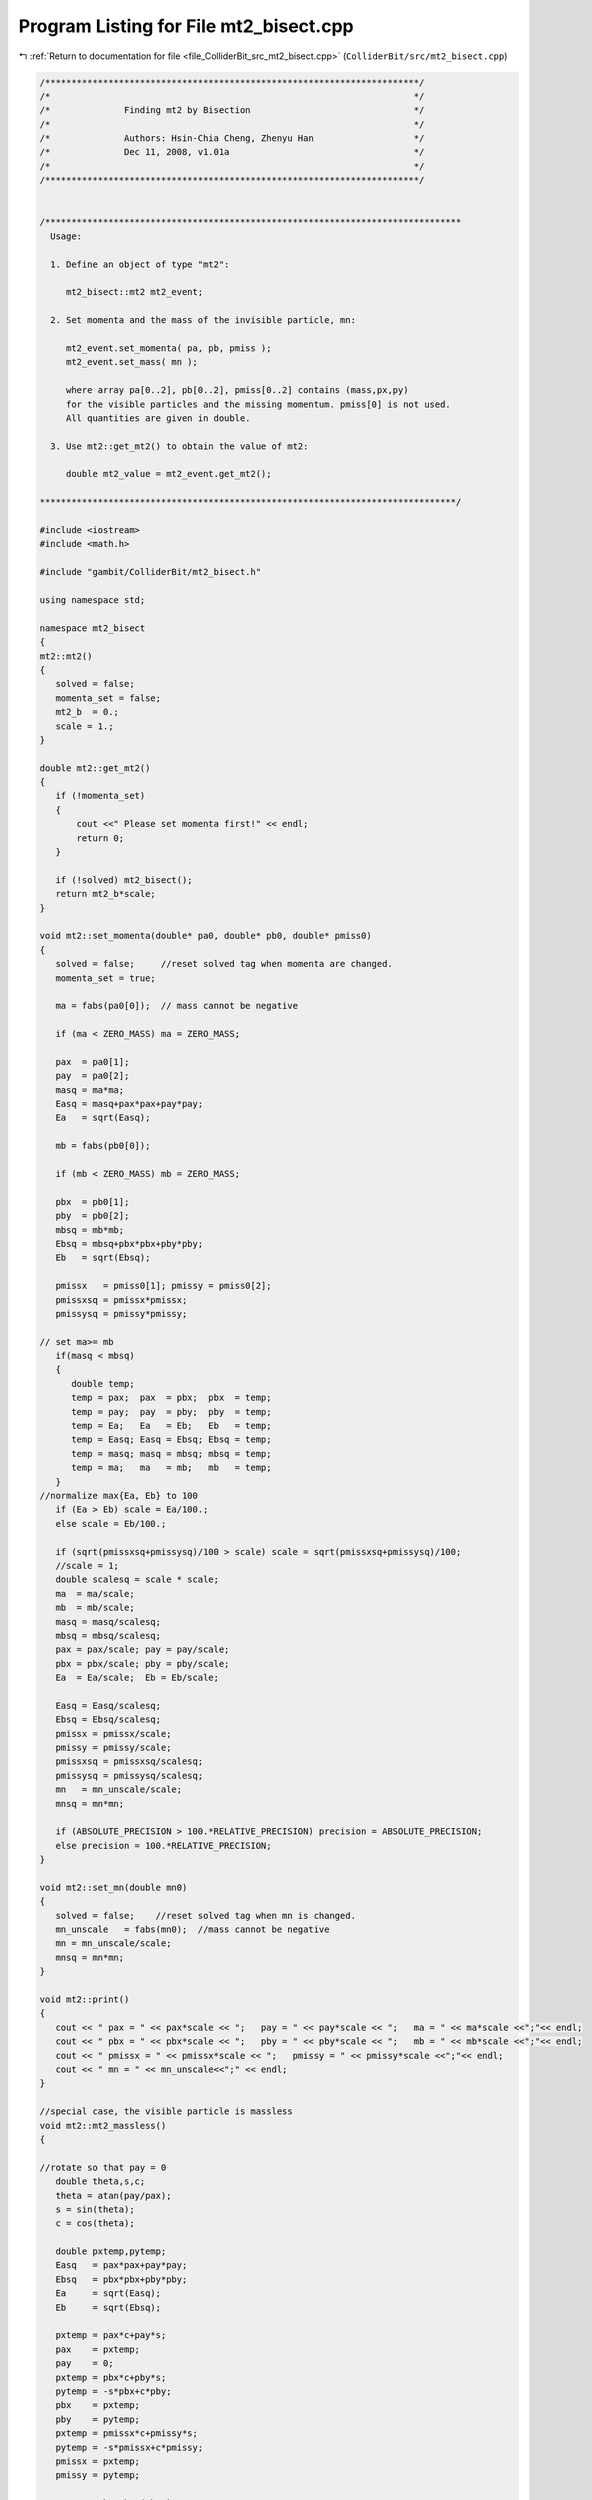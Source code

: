 
.. _program_listing_file_ColliderBit_src_mt2_bisect.cpp:

Program Listing for File mt2_bisect.cpp
=======================================

|exhale_lsh| :ref:`Return to documentation for file <file_ColliderBit_src_mt2_bisect.cpp>` (``ColliderBit/src/mt2_bisect.cpp``)

.. |exhale_lsh| unicode:: U+021B0 .. UPWARDS ARROW WITH TIP LEFTWARDS

.. code-block:: cpp

   /***********************************************************************/
   /*                                                                     */
   /*              Finding mt2 by Bisection                               */
   /*                                                                     */
   /*              Authors: Hsin-Chia Cheng, Zhenyu Han                   */ 
   /*              Dec 11, 2008, v1.01a                                   */
   /*                                                                     */  
   /***********************************************************************/
   
   
   /*******************************************************************************
     Usage: 
   
     1. Define an object of type "mt2":
        
        mt2_bisect::mt2 mt2_event;
    
     2. Set momenta and the mass of the invisible particle, mn:
    
        mt2_event.set_momenta( pa, pb, pmiss );
        mt2_event.set_mass( mn );
    
        where array pa[0..2], pb[0..2], pmiss[0..2] contains (mass,px,py) 
        for the visible particles and the missing momentum. pmiss[0] is not used. 
        All quantities are given in double.    
   
     3. Use mt2::get_mt2() to obtain the value of mt2:
   
        double mt2_value = mt2_event.get_mt2();       
             
   *******************************************************************************/ 
                 
   #include <iostream>
   #include <math.h>
   
   #include "gambit/ColliderBit/mt2_bisect.h"
   
   using namespace std;
   
   namespace mt2_bisect
   {
   mt2::mt2()
   {
      solved = false;
      momenta_set = false;
      mt2_b  = 0.;
      scale = 1.;
   }
   
   double mt2::get_mt2()
   {
      if (!momenta_set)
      {
          cout <<" Please set momenta first!" << endl;
          return 0;
      }
           
      if (!solved) mt2_bisect();
      return mt2_b*scale;
   }
   
   void mt2::set_momenta(double* pa0, double* pb0, double* pmiss0)
   {
      solved = false;     //reset solved tag when momenta are changed.
      momenta_set = true;
   
      ma = fabs(pa0[0]);  // mass cannot be negative
   
      if (ma < ZERO_MASS) ma = ZERO_MASS;
   
      pax  = pa0[1]; 
      pay  = pa0[2];
      masq = ma*ma;
      Easq = masq+pax*pax+pay*pay;
      Ea   = sqrt(Easq);
      
      mb = fabs(pb0[0]);
   
      if (mb < ZERO_MASS) mb = ZERO_MASS;
   
      pbx  = pb0[1]; 
      pby  = pb0[2];
      mbsq = mb*mb;
      Ebsq = mbsq+pbx*pbx+pby*pby;
      Eb   = sqrt(Ebsq);
        
      pmissx   = pmiss0[1]; pmissy = pmiss0[2];
      pmissxsq = pmissx*pmissx;
      pmissysq = pmissy*pmissy;
   
   // set ma>= mb
      if(masq < mbsq)
      {
         double temp;
         temp = pax;  pax  = pbx;  pbx  = temp;
         temp = pay;  pay  = pby;  pby  = temp;
         temp = Ea;   Ea   = Eb;   Eb   = temp;
         temp = Easq; Easq = Ebsq; Ebsq = temp;
         temp = masq; masq = mbsq; mbsq = temp;
         temp = ma;   ma   = mb;   mb   = temp;   
      }
   //normalize max{Ea, Eb} to 100
      if (Ea > Eb) scale = Ea/100.;
      else scale = Eb/100.;
      
      if (sqrt(pmissxsq+pmissysq)/100 > scale) scale = sqrt(pmissxsq+pmissysq)/100;
      //scale = 1;
      double scalesq = scale * scale;
      ma  = ma/scale;
      mb  = mb/scale;
      masq = masq/scalesq;
      mbsq = mbsq/scalesq;
      pax = pax/scale; pay = pay/scale;
      pbx = pbx/scale; pby = pby/scale;
      Ea  = Ea/scale;  Eb = Eb/scale;
      
      Easq = Easq/scalesq;
      Ebsq = Ebsq/scalesq;
      pmissx = pmissx/scale;
      pmissy = pmissy/scale;
      pmissxsq = pmissxsq/scalesq;
      pmissysq = pmissysq/scalesq;
      mn   = mn_unscale/scale; 
      mnsq = mn*mn;
     
      if (ABSOLUTE_PRECISION > 100.*RELATIVE_PRECISION) precision = ABSOLUTE_PRECISION;
      else precision = 100.*RELATIVE_PRECISION;
   }
   
   void mt2::set_mn(double mn0)
   {
      solved = false;    //reset solved tag when mn is changed.
      mn_unscale   = fabs(mn0);  //mass cannot be negative
      mn = mn_unscale/scale;
      mnsq = mn*mn;
   }
   
   void mt2::print()
   {
      cout << " pax = " << pax*scale << ";   pay = " << pay*scale << ";   ma = " << ma*scale <<";"<< endl;
      cout << " pbx = " << pbx*scale << ";   pby = " << pby*scale << ";   mb = " << mb*scale <<";"<< endl;
      cout << " pmissx = " << pmissx*scale << ";   pmissy = " << pmissy*scale <<";"<< endl;
      cout << " mn = " << mn_unscale<<";" << endl;
   }
   
   //special case, the visible particle is massless
   void mt2::mt2_massless()
   {
      
   //rotate so that pay = 0 
      double theta,s,c;
      theta = atan(pay/pax);
      s = sin(theta);
      c = cos(theta);
   
      double pxtemp,pytemp;
      Easq   = pax*pax+pay*pay;
      Ebsq   = pbx*pbx+pby*pby;
      Ea     = sqrt(Easq);
      Eb     = sqrt(Ebsq);
     
      pxtemp = pax*c+pay*s;
      pax    = pxtemp;
      pay    = 0;
      pxtemp = pbx*c+pby*s;
      pytemp = -s*pbx+c*pby;
      pbx    = pxtemp;
      pby    = pytemp;
      pxtemp = pmissx*c+pmissy*s;
      pytemp = -s*pmissx+c*pmissy;
      pmissx = pxtemp;
      pmissy = pytemp;
   
      a2  = 1-pbx*pbx/(Ebsq);
      b2  = -pbx*pby/(Ebsq);
      c2  = 1-pby*pby/(Ebsq);
   
      d21 = (Easq*pbx)/Ebsq;
      d20 = - pmissx +  (pbx*(pbx*pmissx + pby*pmissy))/Ebsq;
      e21 = (Easq*pby)/Ebsq;
      e20 = - pmissy +  (pby*(pbx*pmissx + pby*pmissy))/Ebsq;
      f22 = -(Easq*Easq/Ebsq);
      f21 = -2*Easq*(pbx*pmissx + pby*pmissy)/Ebsq;
      f20 = mnsq + pmissxsq + pmissysq - (pbx*pmissx + pby*pmissy)*(pbx*pmissx + pby*pmissy)/Ebsq;
   
      double Deltasq0    = 0; 
      double Deltasq_low, Deltasq_high;
      int    nsols_high, nsols_low;
   
      Deltasq_low = Deltasq0 + precision;
      nsols_low = nsols_massless(Deltasq_low);
      
      if(nsols_low > 1) 
      { 
         mt2_b = (double) sqrt(Deltasq0+mnsq);
         return;
      }
   
   /*   
      if( nsols_massless(Deltasq_high) > 0 )
      {
         mt2_b = (double) sqrt(mnsq+Deltasq0);
         return;
      }*/
   
   //look for when both parablos contain origin  
      double Deltasq_high1, Deltasq_high2;
      Deltasq_high1 = 2*Eb*sqrt(pmissx*pmissx+pmissy*pmissy+mnsq)-2*pbx*pmissx-2*pby*pmissy;
      Deltasq_high2 = 2*Ea*mn;
    
      if(Deltasq_high1 < Deltasq_high2) Deltasq_high = Deltasq_high2;
        else Deltasq_high = Deltasq_high1;
   
      nsols_high=nsols_massless(Deltasq_high);
     
      int foundhigh;
      if (nsols_high == nsols_low)
      {
         
         
         foundhigh=0;
         
         double minmass, maxmass;
         minmass  = mn ;
         maxmass  = sqrt(mnsq + Deltasq_high);
         for(double mass = minmass + SCANSTEP; mass < maxmass; mass += SCANSTEP)
         {
        Deltasq_high = mass*mass - mnsq;
         
            nsols_high = nsols_massless(Deltasq_high);
            if(nsols_high>0)
            {
               foundhigh=1;
               Deltasq_low = (mass-SCANSTEP)*(mass-SCANSTEP) - mnsq;
               break;
            }
         }
         if(foundhigh==0) 
         {
          
       //cout<<"Deltasq_high not found at event " << nevt <<endl;
           
          
            mt2_b = (double)sqrt(Deltasq_low+mnsq);
            return;
         }
      }
   
      if(nsols_high == nsols_low)
      { 
         cout << "error: nsols_low=nsols_high=" << nsols_high << endl;
         cout << "Deltasq_high=" << Deltasq_high << endl;
         cout << "Deltasq_low= "<< Deltasq_low << endl;
       
         mt2_b = sqrt(mnsq + Deltasq_low);
         return;
      }
      double minmass, maxmass;
      minmass = sqrt(Deltasq_low+mnsq);
      maxmass = sqrt(Deltasq_high+mnsq);
      while(maxmass - minmass > precision)
      {
         double Delta_mid, midmass, nsols_mid;
         midmass   = (minmass+maxmass)/2.;
         Delta_mid = midmass * midmass - mnsq;
         nsols_mid = nsols_massless(Delta_mid);
         if(nsols_mid != nsols_low) maxmass = midmass;
         if(nsols_mid == nsols_low) minmass = midmass;
      }
      mt2_b = minmass;
      return;
   }
   
   int mt2::nsols_massless(double Dsq)
   {
     double delta;
     delta = Dsq/(2*Easq);
     d1    = d11*delta;
     e1    = e11*delta;
     f1    = f12*delta*delta+f10;
     d2    = d21*delta+d20;
     e2    = e21*delta+e20;
     f2    = f22*delta*delta+f21*delta+f20;
     
     double a,b;
     if (pax > 0) a = Ea/Dsq;
     else         a = -Ea/Dsq;
     if (pax > 0) b = -Dsq/(4*Ea)+mnsq*Ea/Dsq;
     else         b = Dsq/(4*Ea)-mnsq*Ea/Dsq;
     
     double A4,A3,A2,A1,A0;
   
     A4 = a*a*a2;
     A3 = 2*a*b2/Ea;
     A2 = (2*a*a2*b+c2+2*a*d2)/(Easq);
     A1 = (2*b*b2+2*e2)/(Easq*Ea);
     A0 = (a2*b*b+2*b*d2+f2)/(Easq*Easq);
     
     long double B3, B2, B1, B0;
     B3 = 4*A4;
     B2 = 3*A3;
     B1 = 2*A2;
     B0 = A1;
     long double C2, C1, C0;
     C2 = -(A2/2 - 3*A3*A3/(16*A4));
     C1 = -(3*A1/4. -A2*A3/(8*A4));
     C0 = -A0 + A1*A3/(16*A4);
     long double  D1, D0;
     D1 = -B1 - (B3*C1*C1/C2 - B3*C0 -B2*C1)/C2;
     D0 = -B0 - B3 *C0 *C1/(C2*C2)+ B2*C0/C2;
    
     long double E0;
     E0 = -C0 - C2*D0*D0/(D1*D1) + C1*D0/D1;
    
     long  double t1,t2,t3,t4,t5;
      
   //find the coefficients for the leading term in the Sturm sequence  
      t1 = A4;
      t2 = A4;
      t3 = C2;
      t4 = D1;
      t5 = E0;
     
      int nsol;
      nsol = signchange_n(t1,t2,t3,t4,t5)-signchange_p(t1,t2,t3,t4,t5);
      if( nsol < 0 ) nsol=0;
   
      return nsol;
     
   }
   
   void mt2::mt2_bisect()
   {
     
      
      solved = true;
      cout.precision(11);
   
   //if masses are very small, use code for massless case.  
      if(masq < MIN_MASS && mbsq < MIN_MASS) 
      { 
         mt2_massless();
         return;
      }
    
   
      double Deltasq0;     
      Deltasq0 = ma*(ma + 2*mn); //The minimum mass square to have two ellipses 
    
   // find the coefficients for the two quadratic equations when Deltasq=Deltasq0.
     
      a1 = 1-pax*pax/(Easq);
      b1 = -pax*pay/(Easq);
      c1 = 1-pay*pay/(Easq);
      d1 = -pax*(Deltasq0-masq)/(2*Easq);
      e1 = -pay*(Deltasq0-masq)/(2*Easq);
      a2 = 1-pbx*pbx/(Ebsq);
      b2 = -pbx*pby/(Ebsq);
      c2 = 1-pby*pby/(Ebsq);
      d2 = -pmissx+pbx*(Deltasq0-mbsq)/(2*Ebsq)+pbx*(pbx*pmissx+pby*pmissy)/(Ebsq);
      e2 = -pmissy+pby*(Deltasq0-mbsq)/(2*Ebsq)+pby*(pbx*pmissx+pby*pmissy)/(Ebsq);
      f2 = pmissx*pmissx+pmissy*pmissy-((Deltasq0-mbsq)/(2*Eb)+
           (pbx*pmissx+pby*pmissy)/Eb)*((Deltasq0-mbsq)/(2*Eb)+
           (pbx*pmissx+pby*pmissy)/Eb)+mnsq;
      
   // find the center of the smaller ellipse 
      double x0,y0;
      x0 = (c1*d1-b1*e1)/(b1*b1-a1*c1);
      y0 = (a1*e1-b1*d1)/(b1*b1-a1*c1);
   
      
   // Does the larger ellipse contain the smaller one? 
      double dis=a2*x0*x0+2*b2*x0*y0+c2*y0*y0+2*d2*x0+2*e2*y0+f2;
   
      if(dis<=0.01)
      { 
         mt2_b  = (double) sqrt(mnsq+Deltasq0);
         return;
      }
      
   
   /* find the coefficients for the two quadratic equations           */
   /* coefficients for quadratic terms do not change                  */
   /* coefficients for linear and constant terms are polynomials of   */
   /*       delta=(Deltasq-m7sq)/(2 E7sq)                             */  
      d11 = -pax;
      e11 = -pay;
      f10 = mnsq;
      f12 = -Easq;
      d21 = (Easq*pbx)/Ebsq;
      d20 = ((masq - mbsq)*pbx)/(2.*Ebsq) - pmissx +
            (pbx*(pbx*pmissx + pby*pmissy))/Ebsq;
      e21 = (Easq*pby)/Ebsq;
      e20 = ((masq - mbsq)*pby)/(2.*Ebsq) - pmissy +
            (pby*(pbx*pmissx + pby*pmissy))/Ebsq;
      f22 = -Easq*Easq/Ebsq;
      f21 = (-2*Easq*((masq - mbsq)/(2.*Eb) + (pbx*pmissx + pby*pmissy)/Eb))/Eb;
      f20 = mnsq + pmissx*pmissx + pmissy*pmissy - 
            ((masq - mbsq)/(2.*Eb) + (pbx*pmissx + pby*pmissy)/Eb)
            *((masq - mbsq)/(2.*Eb) + (pbx*pmissx + pby*pmissy)/Eb);
   
   //Estimate upper bound of mT2
   //when Deltasq > Deltasq_high1, the larger encloses the center of the smaller 
      double p2x0,p2y0;
      double Deltasq_high1;
      p2x0 = pmissx-x0;
      p2y0 = pmissy-y0;
      Deltasq_high1 = 2*Eb*sqrt(p2x0*p2x0+p2y0*p2y0+mnsq)-2*pbx*p2x0-2*pby*p2y0+mbsq;
      
   //Another estimate, if both ellipses enclose the origin, Deltasq > mT2
   
      double Deltasq_high2, Deltasq_high21, Deltasq_high22;
      Deltasq_high21 = 2*Eb*sqrt(pmissx*pmissx+pmissy*pmissy+mnsq)-2*pbx*pmissx-2*pby*pmissy+mbsq;
      Deltasq_high22 = 2*Ea*mn+masq;
     
      if ( Deltasq_high21 < Deltasq_high22 ) Deltasq_high2 = Deltasq_high22;
      else Deltasq_high2 = Deltasq_high21;
   
   //pick the smaller upper bound   
      double Deltasq_high;
      if(Deltasq_high1 < Deltasq_high2) Deltasq_high = Deltasq_high1;
      else Deltasq_high = Deltasq_high2;
      
     
      double Deltasq_low; //lower bound
      Deltasq_low = Deltasq0;
   
   //number of solutions at Deltasq_low should not be larger than zero
      if( nsols(Deltasq_low) > 0 )
      {
        //cout << "nsolutions(Deltasq_low) > 0"<<endl;
        mt2_b = (double) sqrt(mnsq+Deltasq0);
        return;
      }
     
      int nsols_high, nsols_low;
   
      nsols_low  = nsols(Deltasq_low);
      int foundhigh;
     
   
   //if nsols_high=nsols_low, we missed the region where the two ellipse overlap 
   //if nsols_high=4, also need a scan because we may find the wrong tangent point.
   
      nsols_high = nsols(Deltasq_high);
     
      if(nsols_high == nsols_low || nsols_high == 4)
      {
         //foundhigh = scan_high(Deltasq_high);
         foundhigh = find_high(Deltasq_high);
         if(foundhigh == 0) 
         {
        cout << "Deltasq_high not found at event " << nevt << endl;
            mt2_b = sqrt( Deltasq_low + mnsq );
            return;
         }
         
      }
   
      while(sqrt(Deltasq_high+mnsq) - sqrt(Deltasq_low+mnsq) > precision)
      {
         double Deltasq_mid,nsols_mid;
         //bisect
         Deltasq_mid = (Deltasq_high+Deltasq_low)/2.;
         nsols_mid = nsols(Deltasq_mid);
         // if nsols_mid = 4, rescan for Deltasq_high
         if ( nsols_mid == 4 ) 
         {
            Deltasq_high = Deltasq_mid;
            //scan_high(Deltasq_high);
            find_high(Deltasq_high);
            continue;
         } 
            
         
         if(nsols_mid != nsols_low) Deltasq_high = Deltasq_mid;
         if(nsols_mid == nsols_low) Deltasq_low  = Deltasq_mid;
      }
      mt2_b = (double) sqrt( mnsq + Deltasq_high);
      return;
   }
   
   int mt2::find_high(double & Deltasq_high)
   {
      double x0,y0;
      x0 = (c1*d1-b1*e1)/(b1*b1-a1*c1);
      y0 = (a1*e1-b1*d1)/(b1*b1-a1*c1);
      double Deltasq_low = (mn + ma)*(mn + ma) - mnsq;
      do 
      {
         double Deltasq_mid = (Deltasq_high + Deltasq_low)/2.;
         int nsols_mid = nsols(Deltasq_mid);
         if ( nsols_mid == 2 )
         {
            Deltasq_high = Deltasq_mid;
            return 1;
         }
         else if (nsols_mid == 4)
         {
            Deltasq_high = Deltasq_mid;
            continue;
         }
         else if (nsols_mid ==0)
         {
            d1 = -pax*(Deltasq_mid-masq)/(2*Easq);
            e1 = -pay*(Deltasq_mid-masq)/(2*Easq);
            d2 = -pmissx + pbx*(Deltasq_mid - mbsq)/(2*Ebsq)
                 + pbx*(pbx*pmissx+pby*pmissy)/(Ebsq);
            e2 = -pmissy + pby*(Deltasq_mid - mbsq)/(2*Ebsq)
                 + pby*(pbx*pmissx+pby*pmissy)/(Ebsq);
            f2 = pmissx*pmissx+pmissy*pmissy-((Deltasq_mid-mbsq)/(2*Eb)+
                 (pbx*pmissx+pby*pmissy)/Eb)*((Deltasq_mid-mbsq)/(2*Eb)+
                 (pbx*pmissx+pby*pmissy)/Eb)+mnsq;
   // Does the larger ellipse contain the smaller one? 
            double dis = a2*x0*x0 + 2*b2*x0*y0 + c2*y0*y0 + 2*d2*x0 + 2*e2*y0 + f2;
            if (dis < 0) Deltasq_high = Deltasq_mid;
              else Deltasq_low = Deltasq_mid;
         }
         
      } while ( Deltasq_high - Deltasq_low > 0.001);
      return 0;
   }  
   int mt2::scan_high(double & Deltasq_high)
   {
      int foundhigh = 0 ;
      int nsols_high;
   
      double tempmass, maxmass;
      tempmass = mn + ma;
      maxmass  = sqrt(mnsq + Deltasq_high);
      if (nevt == 32334) cout << "Deltasq_high = " << Deltasq_high << endl;
      for(double mass = tempmass + SCANSTEP; mass < maxmass; mass += SCANSTEP)
      {
         Deltasq_high = mass*mass - mnsq;
         nsols_high   = nsols(Deltasq_high);
         
         if( nsols_high > 0)
         {
            foundhigh   = 1;
            break;
         }
       }
       return foundhigh;
   }
   int mt2::nsols(  double Dsq)
   {
      double delta = (Dsq-masq)/(2*Easq);
     
   //calculate coefficients for the two quadratic equations
      d1 = d11*delta;
      e1 = e11*delta;
      f1 = f12*delta*delta+f10;
      d2 = d21*delta+d20;
      e2 = e21*delta+e20;
      f2 = f22*delta*delta+f21*delta+f20;
   
   //obtain the coefficients for the 4th order equation 
   //devided by Ea^n to make the variable dimensionless
      long double A4, A3, A2, A1, A0;
   
      A4 = 
      -4*a2*b1*b2*c1 + 4*a1*b2*b2*c1 +a2*a2*c1*c1 + 
      4*a2*b1*b1*c2 - 4*a1*b1*b2*c2 - 2*a1*a2*c1*c2 + 
      a1*a1*c2*c2;  
   
      A3 =
        (-4*a2*b2*c1*d1 + 8*a2*b1*c2*d1 - 4*a1*b2*c2*d1 - 4*a2*b1*c1*d2 + 
      8*a1*b2*c1*d2 - 4*a1*b1*c2*d2 - 8*a2*b1*b2*e1 + 8*a1*b2*b2*e1 + 
      4*a2*a2*c1*e1 - 4*a1*a2*c2*e1 + 8*a2*b1*b1*e2 - 8*a1*b1*b2*e2 - 
        4*a1*a2*c1*e2 + 4*a1*a1*c2*e2)/Ea;
   
      
      A2 =
        (4*a2*c2*d1*d1 - 4*a2*c1*d1*d2 - 4*a1*c2*d1*d2 + 4*a1*c1*d2*d2 - 
      8*a2*b2*d1*e1 - 8*a2*b1*d2*e1 + 16*a1*b2*d2*e1 + 
      4*a2*a2*e1*e1 + 16*a2*b1*d1*e2 - 8*a1*b2*d1*e2 - 
      8*a1*b1*d2*e2 - 8*a1*a2*e1*e2 + 4*a1*a1*e2*e2 - 4*a2*b1*b2*f1 + 
      4*a1*b2*b2*f1 + 2*a2*a2*c1*f1 - 2*a1*a2*c2*f1 + 
        4*a2*b1*b1*f2 - 4*a1*b1*b2*f2 - 2*a1*a2*c1*f2 + 2*a1*a1*c2*f2)/Easq;
     
      A1 =
        (-8*a2*d1*d2*e1 + 8*a1*d2*d2*e1 + 8*a2*d1*d1*e2 - 8*a1*d1*d2*e2 - 
      4*a2*b2*d1*f1 - 4*a2*b1*d2*f1 + 8*a1*b2*d2*f1 + 4*a2*a2*e1*f1 - 
      4*a1*a2*e2*f1 + 8*a2*b1*d1*f2 - 4*a1*b2*d1*f2 - 4*a1*b1*d2*f2 - 
        4*a1*a2*e1*f2 + 4*a1*a1*e2*f2)/(Easq*Ea);
     
      A0 =
        (-4*a2*d1*d2*f1 + 4*a1*d2*d2*f1 + a2*a2*f1*f1 + 
      4*a2*d1*d1*f2 - 4*a1*d1*d2*f2 - 2*a1*a2*f1*f2 + 
        a1*a1*f2*f2)/(Easq*Easq);
      
      long double B3, B2, B1, B0;
      B3 = 4*A4;
      B2 = 3*A3;
      B1 = 2*A2;
      B0 = A1;
      
      long double C2, C1, C0;
      C2 = -(A2/2 - 3*A3*A3/(16*A4));
      C1 = -(3*A1/4. -A2*A3/(8*A4));
      C0 = -A0 + A1*A3/(16*A4);
      
      long double D1, D0;
      D1 = -B1 - (B3*C1*C1/C2 - B3*C0 -B2*C1)/C2;
      D0 = -B0 - B3 *C0 *C1/(C2*C2)+ B2*C0/C2;
      
      long double E0;
      E0 = -C0 - C2*D0*D0/(D1*D1) + C1*D0/D1;
      
      long  double t1,t2,t3,t4,t5;
   //find the coefficients for the leading term in the Sturm sequence  
      t1 = A4;
      t2 = A4;
      t3 = C2;
      t4 = D1;
      t5 = E0;
    
   
   //The number of solutions depends on diffence of number of sign changes for x->Inf and x->-Inf
      int nsol;
      nsol = signchange_n(t1,t2,t3,t4,t5) - signchange_p(t1,t2,t3,t4,t5);
   
   //Cannot have negative number of solutions, must be roundoff effect
      if (nsol < 0) nsol = 0;
   
      return nsol;
     
   }  
   
   inline int mt2::signchange_n( long double t1, long double t2, long double t3, long double t4, long double t5)
   {
      int nsc;
      nsc=0;
      if(t1*t2>0) nsc++;
      if(t2*t3>0) nsc++;
      if(t3*t4>0) nsc++;
      if(t4*t5>0) nsc++;
      return nsc;
   }
   inline int mt2::signchange_p( long double t1, long double t2, long double t3, long double t4, long double t5)
   {
      int nsc;
      nsc=0;
      if(t1*t2<0) nsc++;
      if(t2*t3<0) nsc++;
      if(t3*t4<0) nsc++;
      if(t4*t5<0) nsc++;
      return nsc;
   }
   
   }//end namespace mt2_bisect
